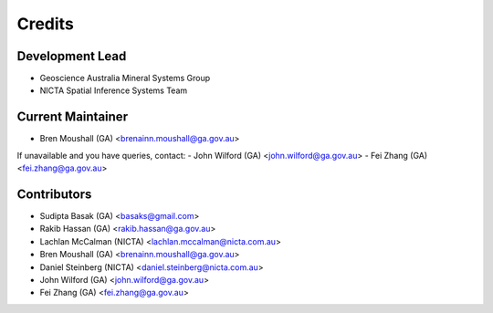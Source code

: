 Credits
=======

Development Lead
----------------
- Geoscience Australia Mineral Systems Group
- NICTA Spatial Inference Systems Team 

Current Maintainer
------------------
- Bren Moushall (GA) <brenainn.moushall@ga.gov.au>

If unavailable and you have queries, contact:
- John Wilford (GA) <john.wilford@ga.gov.au>
- Fei Zhang (GA) <fei.zhang@ga.gov.au>

Contributors
------------
- Sudipta Basak (GA) <basaks@gmail.com>
- Rakib Hassan (GA) <rakib.hassan@ga.gov.au>
- Lachlan McCalman (NICTA) <lachlan.mccalman@nicta.com.au>
- Bren Moushall (GA) <brenainn.moushall@ga.gov.au>
- Daniel Steinberg (NICTA) <daniel.steinberg@nicta.com.au>
- John Wilford (GA) <john.wilford@ga.gov.au>
- Fei Zhang (GA) <fei.zhang@ga.gov.au>

